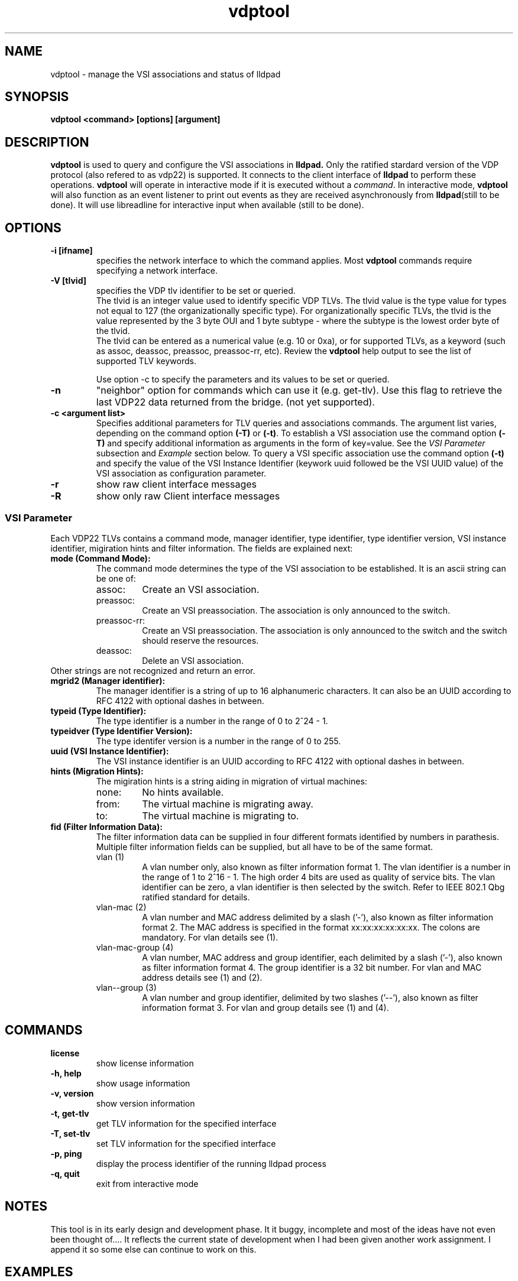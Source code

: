 .\" LICENSE
.\"
.\" This software program is released under the terms of a license agreement
.\" between you ('Licensee') and Intel.  Do not use or load this software or
.\" any associated materials (collectively, the 'Software') until you have
.\" carefully read the full terms and conditions of the LICENSE located in this
.\" software package.  By loading or using the Software, you agree to the
.\" terms of this Agreement. If you do not agree with the terms of this
.\" Agreement, do not install or use the Software.
.\"
.\" * Other names and brands may be claimed as the property of others.
.\"
.TH vdptool 8 "April 2014" "open-lldp" "Linux"
.SH NAME
vdptool \- manage the VSI associations and status of lldpad
.SH SYNOPSIS
.B vdptool <command> [options] [argument]
.br
.SH DESCRIPTION
.B vdptool
is used to query and configure the VSI associations in
.B lldpad.
Only the ratified stardard version of the VDP protocol
(also refered to as vdp22) is supported.
It connects to the client interface of
.B lldpad
to perform these operations.
.B vdptool
will operate in interactive mode if it is executed without a \fIcommand\fR.
In interactive mode,
.B vdptool
will also function as an event listener to print out events
as they are received asynchronously from
.BR lldpad "(still to be done)."
It will use libreadline for interactive input when available
(still to be done).
.SH OPTIONS
.TP
.B \-i [ifname]
specifies the network interface to which the command applies.  Most
.B vdptool
commands require specifying a network interface.
.TP
.B -V [tlvid]
specifies the VDP tlv identifier to be set or queried.
.br
The tlvid is an integer value used to identify specific
VDP TLVs.  The tlvid value is the type value for types not equal
to 127 (the organizationally specific type).
For organizationally specific
TLVs, the tlvid is the value represented by the 3 byte OUI and 1 byte
subtype - where the subtype is the lowest order byte of the tlvid.
.br
The tlvid can be entered as a numerical value (e.g. 10 or 0xa), or for
supported TLVs, as a keyword (such as assoc, deassoc, preassoc,
preassoc-rr, etc).
Review the
.B vdptool
help output to see the list of supported TLV keywords.
.sp 1
Use option -c to specify the parameters and its values to be set or queried.
.TP
.B \-n
"neighbor" option for commands which can use it (e.g. get-tlv).
Use this flag to retrieve the last VDP22 data returned from the
bridge.
(not yet supported).
.TP
.B \-c <argument list>
Specifies additional parameters for TLV queries and associations commands.
The argument list varies, depending on the command option
.B (-T)
or 
.BR (-t) .
To establish a VSI association use the command option 
.B (-T)
and specify additional information as arguments in the form
of key=value. See the 
.I "VSI Parameter"
subsection and
.I Example
section below.
To query a VSI specific association use the command option 
.B (-t)
and specify the value of the
VSI Instance Identifier (keywork uuid followed be the VSI
UUID value)
of the VSI association as configuration parameter.
.TP
.B \-r
show raw client interface messages
.TP
.B \-R
show only raw Client interface messages
.SS VSI Parameter
Each VDP22 TLVs contains a command mode, manager identifier,
type identifier, type identifier version, VSI instance identifier,
migiration hints and filter information.
The fields are explained next:
.TP
.B "mode (Command Mode):"
The command mode determines the type 
of the VSI association to be established.
It is an ascii string can be one of:
.RS
.IP assoc:
Create an VSI association.
.IP preassoc:
Create an VSI preassociation. The association
is only announced to the switch.
.IP preassoc-rr:
Create an VSI preassociation. The association
is only announced to the switch and the 
switch should reserve the resources.
.IP deassoc:
Delete an VSI association.
.RE
Other strings are not recognized and return an error.
.TP
.B "mgrid2 (Manager identifier):"
The manager identifier is a string of up to 16
alphanumeric characters.
It can also be an UUID according to RFC 4122
with optional dashes in between.
.TP
.B "typeid (Type Identifier):"
The type identifier is a number in the range
of 0 to 2^24 - 1.
.TP
.B "typeidver (Type Identifier Version):"
The type identifer version is a number
in the range of 0 to 255.
.TP
.B "uuid (VSI Instance Identifier):"
The VSI instance identifier is
an UUID according to RFC 4122
with optional dashes in between.
.TP
.B "hints (Migration Hints):"
The migiration hints is a string aiding in 
migration of virtual machines:
.RS
.IP none:
No hints available.
.IP from:
The virtual machine is migrating away.
.IP to:
The virtual machine is migrating to.
.RE
.TP
.B "fid (Filter Information Data):"
The filter information data can be supplied in four
different formats identified by numbers in parathesis.
Multiple filter information fields can be supplied,
but all have to be of the same format.
.RS
.IP "vlan (1)"
A vlan number only, also known as filter information format 1.
The vlan identifier is a number in the range of 1 to 2^16 - 1.
The high order 4 bits are used as quality of service bits.
The vlan identifier can be zero, a vlan identifier is then
selected by the switch. Refer to IEEE 802.1 Qbg ratified
standard for details.
.IP "vlan-mac (2)"
A vlan number and MAC address delimited by a slash ('-'),
also known as filter information format 2.
The MAC address is specified in the format xx:xx:xx:xx:xx:xx.
The colons are mandatory.
For vlan details see (1).
.IP "vlan-mac-group (4)"
A vlan number, MAC address and group identifier, 
each delimited by a slash ('-'),
also known as filter information format 4.
The group identifier is a 32 bit number.
For vlan and MAC address details see (1) and (2).
.IP "vlan--group (3)"
A vlan number and group identifier, 
delimited by two slashes ('--'),
also known as filter information format 3.
For vlan and group details see (1) and (4).
.RE
.SH COMMANDS
.TP
.B license
show license information
.TP
.B \-h, help
show usage information
.TP
.B \-v, version
show version information
.TP
.B \-t, get-tlv
get TLV information for the specified interface
.TP
.B \-T, set-tlv
set TLV information for the specified interface
.TP
.B \-p, ping
display the process identifier of the running lldpad process
.TP
.B \-q, quit
exit from interactive mode
.PP
.SH NOTES
This tool is in its early design and development phase.
It it buggy, incomplete and most of the ideas have not even
been thought of....
It reflects the current state of development when
I had been given another work assignment.
I append it so some else can continue to work on this.
.SH EXAMPLES
.TP
Display process identifier of lldpad
.br
vdptool -p
.TP
Create a VSI association on interface eth2
.br
.nf
Supported today: One config parameter and comma separated list
vdptool -i eth2 -T -V assoc -c vsi=assoc,blabla,5, \\
	1122,4,none,2-52:00:00:11:22:33-200

Planned for the future:
vdptool -i eth2 -T -V assoc -c mgrid2=blabla -c typeid=5 \\
	-c uuid=1122 -c typeidver=4 -c hints=none -c fid=2-52:00:00:11:22:33-200
.fi
.TP
Query all VSI association on interface eth2
.br
vdptool -i eth2 -t -V assoc
.SH SEE ALSO
.BR lldptool-dcbx (8),
.BR lldptool-ets (8),
.BR lldptool-pfc (8),
.BR lldptool-app (8),
.BR lldptool-med (8),
.BR lldptool-vdp (8),
.BR lldptool-evb (8),
.BR lldptool-evb22 (8),
.BR dcbtool (8),
.BR lldpad (8)
.br
.SH COPYRIGHT
vdptool - VSI configuration utility
.br
.IP Copyright(c)
(c) 2014 IBM Corporation.
.BR
Portions of vdptool are based on:
.IP open-lldp-0.96
.IP "lldptool - LLDP agent configuration utility"
.IP Copyright(c)
2007-2012 Intel Corporation.
.BR
Portions of lldptool are based on:
.IP hostapd-0.5.7
.IP Copyright
(c) 2004-2008, Jouni Malinen <j@w1.fi>

.SH LICENSE
This program is free software; you can redistribute it and/or modify it
under the terms and conditions of the GNU General Public License,
version 2, as published by the Free Software Foundation.
.LP
This program is distributed in the hope it will be useful, but WITHOUT
ANY WARRANTY; without even the implied warranty of MERCHANTABILITY or
FITNESS FOR A PARTICULAR PURPOSE.  See the GNU General Public License for
more details.
.LP
You should have received a copy of the GNU General Public License along with
this program; if not, write to the Free Software Foundation, Inc.,
51 Franklin St - Fifth Floor, Boston, MA 02110-1301 USA.
.LP
The full GNU General Public License is included in this distribution in
the file called "COPYING".
.SH SUPPORT
Contact Information:
open-lldp Mailing List <lldp-devel@open-lldp.org>
